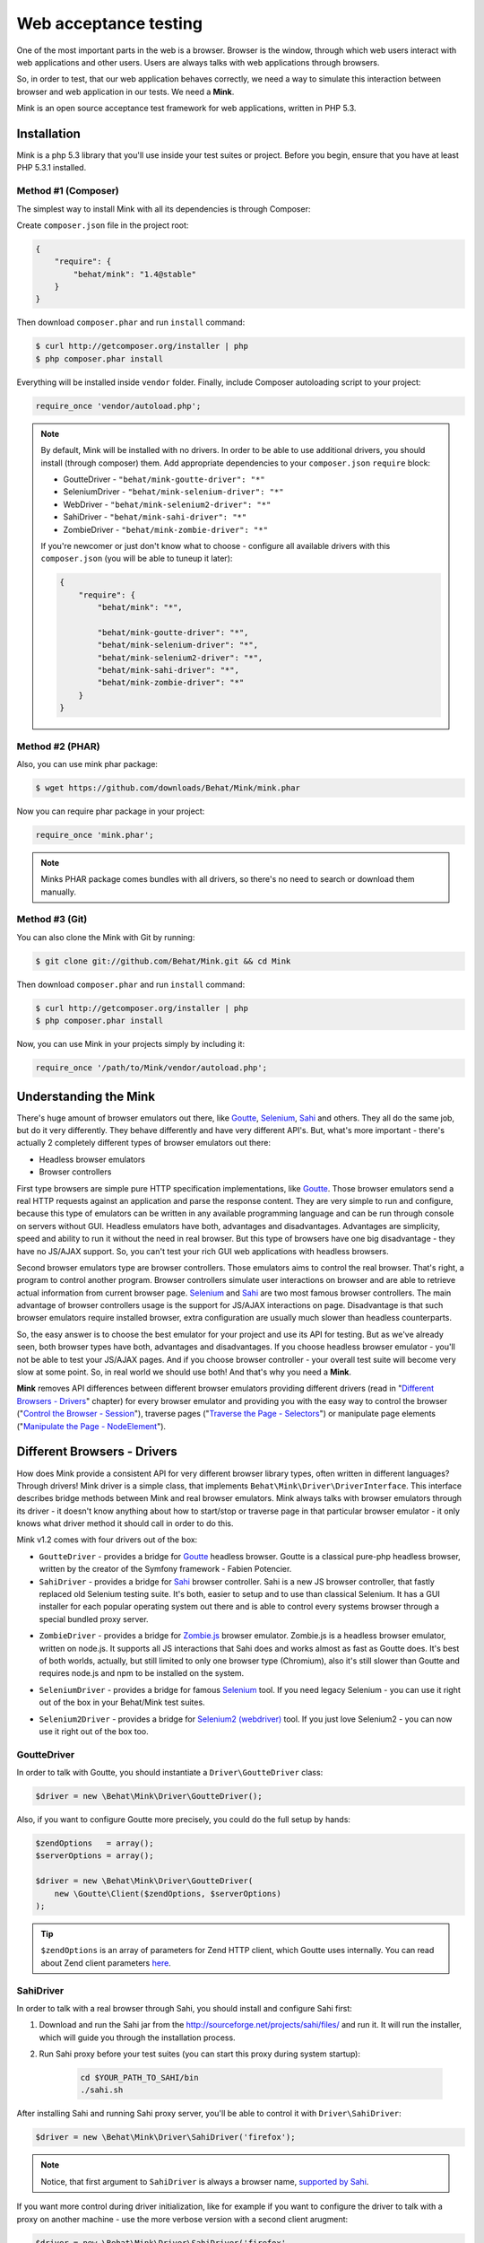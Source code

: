 Web acceptance testing
======================

One of the most important parts in the web is a browser. Browser is the window,
through which web users interact with web applications and other users. Users
are always talks with web applications through browsers.

So, in order to test, that our web application behaves correctly, we need a way
to simulate this interaction between browser and web application in our tests.
We need a **Mink**.

Mink is an open source acceptance test framework for web applications, written
in PHP 5.3.

Installation
------------

Mink is a php 5.3 library that you'll use inside your test suites or project.
Before you begin, ensure that you have at least PHP 5.3.1 installed.

Method #1 (Composer)
~~~~~~~~~~~~~~~~~~~~

The simplest way to install Mink with all its dependencies is through Composer:

Create ``composer.json`` file in the project root:

.. code-block:: js

    {
        "require": {
            "behat/mink": "1.4@stable"
        }
    }

Then download ``composer.phar`` and run ``install`` command:

.. code-block:: bash

    $ curl http://getcomposer.org/installer | php
    $ php composer.phar install

Everything will be installed inside ``vendor`` folder.
Finally, include Composer autoloading script to your project:

.. code-block:: php

    require_once 'vendor/autoload.php';

.. note::

    By default, Mink will be installed with no drivers. In order to
    be able to use additional drivers, you should install (through composer) them.
    Add appropriate dependencies to your ``composer.json`` ``require`` block:

    - GoutteDriver - ``"behat/mink-goutte-driver": "*"``
    - SeleniumDriver - ``"behat/mink-selenium-driver": "*"``
    - WebDriver - ``"behat/mink-selenium2-driver": "*"``
    - SahiDriver - ``"behat/mink-sahi-driver": "*"``
    - ZombieDriver - ``"behat/mink-zombie-driver": "*"``

    If you're newcomer or just don't know what to choose - configure all available
    drivers with this ``composer.json`` (you will be able to tuneup it later):

    .. code-block:: js

        {
            "require": {
                "behat/mink": "*",

                "behat/mink-goutte-driver": "*",
                "behat/mink-selenium-driver": "*",
                "behat/mink-selenium2-driver": "*",
                "behat/mink-sahi-driver": "*",
                "behat/mink-zombie-driver": "*"
            }
        }

Method #2 (PHAR)
~~~~~~~~~~~~~~~~

Also, you can use mink phar package:

.. code-block:: bash

    $ wget https://github.com/downloads/Behat/Mink/mink.phar

Now you can require phar package in your project:

.. code-block:: php

    require_once 'mink.phar';

.. note::

    Minks PHAR package comes bundles with all drivers, so there's no need
    to search or download them manually.

Method #3 (Git)
~~~~~~~~~~~~~~~

You can also clone the Mink with Git by running:

.. code-block:: bash

    $ git clone git://github.com/Behat/Mink.git && cd Mink

Then download ``composer.phar`` and run ``install`` command:

.. code-block:: bash

    $ curl http://getcomposer.org/installer | php
    $ php composer.phar install

Now, you can use Mink in your projects simply by including it:

.. code-block:: php

    require_once '/path/to/Mink/vendor/autoload.php';

Understanding the Mink
----------------------

There's huge amount of browser emulators out there, like
`Goutte <https://github.com/fabpot/goutte>`_, `Selenium <http://seleniumhq.org/>`_,
`Sahi <http://sahi.co.in/w/>`_ and others. They all do the same job, but do it
very differently. They behave differently and have very different API's. But,
what's more important - there's actually 2 completely different types of
browser emulators out there:

* Headless browser emulators
* Browser controllers

First type browsers are simple pure HTTP specification implementations, like
`Goutte <https://github.com/fabpot/goutte>`_. Those browser emulators send
a real HTTP requests against an application and parse the response content. They
are very simple to run and configure, because this type of emulators can be
written in any available programming language and can be run through console on
servers without GUI. Headless emulators have both, advantages and disadvantages.
Advantages are simplicity, speed and ability to run it without the need in real
browser. But this type of browsers have one big disadvantage - they have no
JS/AJAX support. So, you can't test your rich GUI web applications with
headless browsers.

Second browser emulators type are browser controllers. Those emulators
aims to control the real browser. That's right, a program to control another
program. Browser controllers simulate user interactions on browser and are able
to retrieve actual information from current browser page. `Selenium <http://seleniumhq.org/>`_
and `Sahi <http://sahi.co.in/w/>`_ are two most famous browser controllers.
The main advantage of browser controllers usage is the support for JS/AJAX
interactions on page. Disadvantage is that such browser emulators require
installed browser, extra configuration are usually much slower than headless
counterparts.

So, the easy answer is to choose the best emulator for your project and use
its API for testing. But as we've already seen, both browser types have both,
advantages and disadvantages. If you choose headless browser emulator - you'll
not be able to test your JS/AJAX pages. And if you choose browser controller -
your overall test suite will become very slow at some point. So, in real world
we should use both! And that's why you need a **Mink**.

**Mink** removes API differences between different browser emulators providing
different drivers (read in "`Different Browsers - Drivers`_" chapter) for every
browser emulator and providing you with the easy way to control the browser
("`Control the Browser - Session`_"), traverse pages ("`Traverse the Page - Selectors`_")
or manipulate page elements ("`Manipulate the Page - NodeElement`_").

Different Browsers - Drivers
----------------------------

How does Mink provide a consistent API for very different browser library types, often
written in different languages? Through drivers! Mink driver is a simple class,
that implements ``Behat\Mink\Driver\DriverInterface``. This interface describes
bridge methods between Mink and real browser emulators. Mink always talks with
browser emulators through its driver - it doesn't know anything about how to
start/stop or traverse page in that particular browser emulator - it only knows
what driver method it should call in order to do this.

Mink v1.2 comes with four drivers out of the box:

* ``GoutteDriver`` - provides a bridge for `Goutte <https://github.com/fabpot/goutte>`_
  headless browser. Goutte is a classical pure-php headless browser, written by
  the creator of the Symfony framework - Fabien Potencier.

* ``SahiDriver`` - provides a bridge for `Sahi <http://sahi.co.in/w/>`_ browser
  controller. Sahi is a new JS browser controller, that fastly replaced old
  Selenium testing suite. It's both, easier to setup and to use than classical
  Selenium. It has a GUI installer for each popular operating system out there
  and is able to control every systems browser through a special bundled proxy
  server.

.. versionadded:: 1.1

* ``ZombieDriver`` - provides a bridge for `Zombie.js <http://zombie.labnotes.org/>`_
  browser emulator. Zombie.js is a headless browser emulator, written on
  node.js. It supports all JS interactions that Sahi does and works almost as
  fast as Goutte does. It's best of both worlds, actually, but still limited to
  only one browser type (Chromium), also it's still slower than Goutte and
  requires node.js and npm to be installed on the system.

.. versionadded:: 1.2

* ``SeleniumDriver`` - provides a bridge for famous `Selenium <http://seleniumhq.org/>`_
  tool. If you need legacy Selenium - you can use it right out of the box
  in your Behat/Mink test suites.

.. versionadded:: 1.3

* ``Selenium2Driver`` - provides a bridge for `Selenium2 (webdriver) <http://seleniumhq.org/>`_
  tool. If you just love Selenium2 - you can now use it right out of the box too.

GoutteDriver
~~~~~~~~~~~~

In order to talk with Goutte, you should instantiate a
``Driver\GoutteDriver`` class:

.. code-block:: php

    $driver = new \Behat\Mink\Driver\GoutteDriver();

Also, if you want to configure Goutte more precisely, you could do the full
setup by hands:

.. code-block:: php

    $zendOptions   = array();
    $serverOptions = array();

    $driver = new \Behat\Mink\Driver\GoutteDriver(
        new \Goutte\Client($zendOptions, $serverOptions)
    );

.. tip::

    ``$zendOptions`` is an array of parameters for Zend HTTP client, which
    Goutte uses internally. You can read about Zend client parameters `here <http://framework.zend.com/manual/en/zend.http.client.html>`_.

SahiDriver
~~~~~~~~~~

In order to talk with a real browser through Sahi, you should install and
configure Sahi first:

1. Download and run the Sahi jar from the `<http://sourceforge.net/projects/sahi/files/>`_
   and run it. It will run the installer, which will guide you through the
   installation process.

2. Run Sahi proxy before your test suites (you can start this proxy during
   system startup):

    .. code-block:: bash

        cd $YOUR_PATH_TO_SAHI/bin
        ./sahi.sh

After installing Sahi and running Sahi proxy server, you'll be able to control
it with ``Driver\SahiDriver``:

.. code-block:: php

    $driver = new \Behat\Mink\Driver\SahiDriver('firefox');

.. note::

    Notice, that first argument to ``SahiDriver`` is always a browser name,
    `supported by Sahi <http://sahi.co.in/w/browser-types-xml>`_.

If you want more control during driver initialization, like for example if you
want to configure the driver to talk with a proxy on another machine - use the
more verbose version with a second client arugment:

.. code-block:: php

    $driver = new \Behat\Mink\Driver\SahiDriver('firefox',
        new \Behat\SahiClient\Client(
            new \Behat\SahiClient\Connection($sid, $host, $port)
        )
    );

.. note::

    ``$sid`` is a Sahi session ID. It's a unique string, used by the driver and
    Sahi proxy in order to be able to talk with each other. You should fill
    this with ``null`` if you want Sahi to start your browser automatically
    or with some uniqe string if you want to control an already started browser.

    ``$host`` simply defines the host on which Sahi is started. It's
    ``localhost`` by default.

    ``$port`` defines a Sahi proxy port. Default one is ``9999``.

ZombieDriver
~~~~~~~~~~~~

.. versionadded:: 1.1

In order to talk with zombie.js server, you should install and configure
zombie.js first:

1. Install node.js by following instructions from the official site:
   `<http://nodejs.org/>`_.

2. Install npm (node package manager) by following instructions from the
   `<http://npmjs.org/>`_.

3. Install zombie.js with npm:

    .. code-block:: bash

        $ npm install -g zombie

After installing npm and zombie.js, you'll need to add npm libs to your
``NODE_PATH``. The easiest way to do this is to add:

    .. code-block:: bash

        export NODE_PATH="/PATH/TO/NPM/node_modules"

into your ``.bashrc``.

After that, you'll be able to just use ``ZombieDriver`` without manual
server setup - the driver will do all that for you automatically:

.. code-block:: php

    $driver = new \Behat\Mink\Driver\ZombieDriver();

If you want more control during driver initialization, like for example if you
want to configure the driver to init the server on a specific port - use the
more verbose version with 2 arguments:

.. code-block:: php

    $driver = new \Behat\Mink\Driver\ZombieDriver(
        new \Behat\Mink\Driver\Zombie\Connection($host, $port),
        new \Behat\Mink\Driver\Zombie\Server($host, $port, $nodeBin, $script)
    );

.. note::

    ``$host`` simply defines the host on which zombie.js will be started. It's
    ``127.0.0.1`` by default.

    ``$port`` defines a zombie.js port. Default one is ``8124``.

    ``$nodeBin`` defines full path to node.js binary. Default one is just ``node``.

    ``$script`` defines a node.js script to start zombie.js server. If you pass
    a ``null`` the default script will be used. Use this option carefully!

SeleniumDriver
~~~~~~~~~~~~~~

.. versionadded:: 1.2

In order to talk with selenium server, you should install and configure it first:

1. Download Selenium Server (formerly the Selenium RC Server) from here:
   `<http://seleniumhq.org/download/>`_.

2. Run server with command:

   .. code-block:: bash

        $ java -jar selenium-server-standalone-2.11.0.jar

That's it, now you can use ``SeleniumDriver``:

.. code-block:: php

    $client = new \Selenium\Client($host, $port);
    $driver = new \Behat\Mink\Driver\SeleniumDriver(
        'firefox', 'base_url', $client
    );

Selenium2Driver
~~~~~~~~~~~~~~~

.. versionadded:: 1.3

In order to talk with selenium server, you should install and configure it first:

1. Download Selenium Server (formerly the Selenium RC Server) from here:
   `<http://seleniumhq.org/download/>`_.

2. Run server with command:

   .. code-block:: bash

        $ java -jar selenium-server-standalone-2.11.0.jar

That's it, now you can use ``Selenium2Driver``:

.. code-block:: php

    $driver = new \Behat\Mink\Driver\Selenium2Driver(
        'firefox', 'base_url'
    );

Control the Browser - Session
-----------------------------

Ok. Now we know how to create the browser driver to talk with a specific browser
emulator. Although we can use drivers directly to call some actions on the
emulator, Mink provides a better way - ``Session``:

.. code-block:: php

    // init session:
    $session = new \Behat\Mink\Session($driver);

    // start session:
    $session->start();

.. note::

  As you can see, the first argument to the session (``$driver``) is just a
  simple driver instance, which we created in the previous chapter.

``start()`` call is required in order to configure the browser emulator or
controller to be fully functional.

Basic Browser Interaction
~~~~~~~~~~~~~~~~~~~~~~~~~

After you've instantiated the ``$session`` object, you can control the actual
browser emulator with it:

.. code-block:: php

    // open some page in browser:
    $session->visit('http://my_project.dev/some_page.php');

    // get the current page URL:
    echo $session->getCurrentUrl();

    // get the response status code:
    echo $session->getStatusCode();

    // get page content:
    echo $session->getPage()->getContent();

    // open another page:
    $session->visit('http://my_project.dev/second_page.php')

    // use history controlls:
    $session->reload();
    $session->back();
    $session->forward();

    // evaluate JS expression:
    echo $session->evaluateScript(
        "(function(){ return 'something from browser'; })()"
    );

    // wait for n milliseconds or
    // till JS expression becomes true:
    $session->wait(5000,
        "$('.suggestions-results').children().length > 0"
    );

.. note::

    Although Mink does its best on removing browser differences between
    different browser emulators - it can't do much in some cases. For example,
    ``GoutteDriver`` can't evaluate JavaScript and ``SahiDriver`` can't get
    the response status code. In such cases, the driver will always throw
    meaningful ``Behat\Mink\Exception\UnsupportedDriverActionException``.

Cookies and Headers management
~~~~~~~~~~~~~~~~~~~~~~~~~~~~~~

With ``Mink\Session`` you can controll your browsers cookies and headers:

.. code-block:: php

    // setting browser language:
    $session->setRequestHeader('Accept-Language', 'fr');

    // retrieving response headers:
    print_r($session->getResponseHeaders());

    // set cookie:
    $session->setCookie('cookie name', 'value');

    // get cookie:
    echo $session->getCookie('cookie name');

    // delete cookie:
    $session->setCookie('cookie name', null);

.. note::

    Headers handling is not supported by ``Driver\SahiDriver``. Because there's
    no way Sahi can get such information out of the browser.

HTTP Authentication
~~~~~~~~~~~~~~~~~~~

Also, Mink session has a special method to perform HTTP Basic authentication:

.. code-block:: php

    $session->setBasicAuth($user, $password);

.. note::

    Automatic HTTP authentication is not supported by ``SahiDriver``. Because
    HTTP authentication in browser requires manual user action, that can't
    be done remotely.

Resetting the Session
~~~~~~~~~~~~~~~~~~~~~

The primary aim for Mink is to provide a single consistent web browsing API for
acceptance tests. But most important part in testing is isolation. We need a
way to isolate our tests from each other. And Mink provides two very useful
methods for you to use in your ``teardown()`` methods:

.. code-block:: php

    // soft-reset:
    $session->reset();

    // hard-reset:
    $session->restart();

Both methods do exactly the same job for headless browsers - they clear
browser's cookies and history. The difference appears with ``Driver\SahiDriver``:

* ``$session->reset()`` will try to clean all available from browser side
  cookies. It's very fast and doesn't require the physical reload of the browser
  between tests, making them much faster. But it has a disadvantage - it clears
  only the cookies, available to clean from browser side. And we also have
  ``http-only`` cookies. In such case, resetting simply won't work. Also,
  browsing history will state the same after this call. So, it's very fast, but
  limited in complex cases.

* ``$session->restart()`` will physically restart the browser. This action will
  physically clean **all** your cookies and browsing history by cost of browser
  reloading.

Taking all this into account, it would be the best way to use ``reset()`` by
default and to call ``restart()`` in cases when we need really full isolation.

Sessions Manager
~~~~~~~~~~~~~~~~

Although ``$session`` object is already usable enough, it's not as easy to
write multisession (multidriver/multibrowser) code. Yep, you've heard me right,
with Mink you can manipulate multiple browser emulators simultaneously with a
single consistent API:

.. code-block:: php

    // init sessions
    $session1 = new \Behat\Mink\Session($driver1);
    $session2 = new \Behat\Mink\Session($driver2);

    // start sessions
    $session1->start();
    $session2->start();

    $session1->visit('http://my_project.dev/chat.php');
    $session2->visit('http://my_project.dev/chat.php');

Isn't it cool? But Mink makes it even cooler:

.. code-block:: php

    $mink = new \Behat\Mink\Mink();
    $mink->registerSession('goutte', $goutteSession);
    $mink->registerSession('sahi', $sahiSession);
    $mink->setDefaultSessionName('goutte');

With such configuration, you can talk with your sessions by name through one
single container object:

.. code-block:: php

    $mink->getSession('goutte')->visit('http://my_project.dev/chat.php');
    $mink->getSession('sahi')->visit('http://my_project.dev/chat.php');

.. note::

    Mink will even lazy-start your sessions when needed (on first ``getSession()``
    call). So, the browser will not be started till you really need it!

Or you could even omit the session name in default cases:

.. code-block:: php

    $mink->getSession()->visit('http://my_project.dev/chat.php');

This call is possible thanks to ``$mink->setDefaultSessionName('goutte')``
setting previously. We've set the default session, that would be returned on
``getSession()`` call without arguments.

.. tip::

    ``Mink`` class also provides an easy way to reset or restart your started
    sessions (and only started ones):

    .. code-block:: php

        // reset started sessions
        $mink->resetSessions();

        // restart started sessions
        $mink->restartSessions();

Traverse the Page - Selectors
-----------------------------

Now you know how to control the browser itself. But what about traversing the
current page content? Mink talks to its drivers with `XPath selectors`_, but
you also have access to `named selectors`_ and `css selectors`_. Mink will
transform such selectors into XPath queries internally for you.

The main class of Mink's selectors engine is ``Behat\Mink\Selector\SelectorsHandler``.
It handles different selector types, which implements ``Behat\Mink\Selector\SelectorInterface``:

.. code-block:: php

    $cssSelector = new \Behat\Mink\Selector\CssSelector();

    // generate XPath query out of CSS:
    echo $cssSelector->translateToXPath('h1 > a');

    $handler = new \Behat\Mink\Selector\SelectorsHandler();
    $handler->registerSelector('css', $cssSelector);

    // generate XPath query out of CSS:
    echo $handler->selectorToXpath('css', 'h1 > a');

When you initialize ``Selector\SelectorsHandler`` it already has `XPath selectors`_,
`named selectors`_ and `css selectors`_ registered in it.

You can provide a custom selectors handler as a second argument to your session
instances:

.. code-block:: php

    $session = new \Behat\Mink\Session($driver,
        new \Behat\Mink\Selector\SelectorsHandler()
    );

Mink will use this handler internally in `find* methods`_.

Named Selectors
~~~~~~~~~~~~~~~

Named selectors provide a way to get named XPath queries:

.. code-block:: php

    $selector = new \Behat\Mink\Selector\NamedSelector();
    $handler  = new \Behat\Mink\Selector\SelectorsHandler(array(
        'named' => $selector
    ));

    // XPath query to find the fieldset:
    $xpath1 = $selector->translateToXPath(
        array('fieldset', 'id|legend')
    );
    $xpath1 = $handler->selectorToXpath('named',
        array('fieldset', 'id|legend')
    );

    // XPath query to find the field:
    $xpath2 = $selector->translateToXPath(
        array('field', 'id|name|value|label')
    );
    $xpath2 = $handler->selectorToXpath('named',
        array('field', 'id|name|value|label')
    );

There's whole lot more named selectors for you to use:

* ``link`` - for searching a link by its href, id, title, img alt or value
* ``button`` - for searching a button by its name, id, value, img alt or title
* ``link_or_button`` - for searching for both, links and buttons
* ``content`` - for sarching a specific page content (text)
* ``select`` - for searching a select field by its id, name or label
* ``checkbox`` - for searching a checkbox by its id, name, or label
* ``radio`` - for searching a radio button by its id, name, or label
* ``file`` - for searching a file input by its id, name, or label
* ``optgroup`` - for searching optgroup by its label
* ``option`` - for searching an option by its content
* ``table`` - for searching a table by its id or caption

CSS Selectors
~~~~~~~~~~~~~

With ``Selector\CssSelector``, you can use CSS expressions to search page
elements:

.. code-block:: php

    $selector = new \Behat\Mink\Selector\CssSelector();
    $handler  = new \Behat\Mink\Selector\SelectorsHandler(array(
        'css' => $selector
    ));

    // XPath query to find the link by ID:
    $xpath1 = $selector->translateToXPath('a#ID');
    $xpath1 = $handler->selectorToXpath('css', 'a#ID');

XPath Selectors
~~~~~~~~~~~~~~~

And of course, you can use clean XPath queries:

.. code-block:: php

    $xpath = $handler->selectorToXpath('xpath', '//html');

It's like a proxy method, which will return the same expression you give to it.
It's used internally in `find* methods`_.

``find*`` Methods
~~~~~~~~~~~~~~~~~

So, now we know how to generate XPath queries for specific elements search.
But how we actually make this search? The answer is ``find*`` methods,
available on ``DocumentElement`` object. You can get this object from session:

.. code-block:: php

    $page = $session->getPage();
    $page = $mink->getSession('sahi')->getPage();

This object provides two very useful traversing methods:

* ``find()`` - evaluates specific selector on the page content and returns
  the last matched element or ``null``:

  .. code-block:: php

    $fieldElement = $page->find('named',
        array('field', 'id|name|value|label')
    );
    $elementByCss = $page->find('css', 'h3 > a');

* ``findAll()`` - evaluates specific selector on the page content and returns
  an array of matched elements:

  .. code-block:: php

    $fieldElements = $page->findAll('named',
        array('field', 'id|name|value|label')
    );
    $elementsByCss = $page->findAll('css', 'h3 > a');

Also, there's a bunch of shortcut methods:

* ``findById()`` - will search for an element by its ID
* ``findLink()`` - will search for a link with ``link`` named selector
* ``findButton()`` - will search for a button with ``button`` named selector
* ``findField()`` - will search for a field with ``field`` named selector

Nested Traversing
~~~~~~~~~~~~~~~~~

Every ``find*()`` method will return ``Behat\Mink\Element\NodeElement`` instance
and ``findAll()`` will return an array of such instances. The fun part is you
can make same old traversing on such elements too:

.. code-block:: php

    $registerForm = $page->find('css', 'form.register');

    // find some field INSIDE form with class="register"
    $field = $registerForm->findField('id|name|value|label');

Manipulate the Page - ``NodeElement``
-------------------------------------

Ok, you've got an interesting page element. Now you'll want to do something with
it. ``Behat\Mink\Element\NodeElement`` provides bunch a of useful methods for
you:

.. code-block:: php

    $el = $page->find('css', '.something');

    // get tag name:
    echo $el->getTagName();

    // check that element has href attribute:
    $el->hasAttribute('href');

    // get element's href attribute:
    echo $el->getAttribute('href');

Element Content and Text
~~~~~~~~~~~~~~~~~~~~~~~~

To retrieve HTML content or plain text from out of the element, you can use:

.. code-block:: php

    $plainText = $el->getText();
    $html = $el->getHtml();

.. note::

    ``getText()`` will strip tags and unprinted characters out of the response,
    including newlines. So it'll basically return the text, that user sees on
    the page.

Form Field Maniupaltions
~~~~~~~~~~~~~~~~~~~~~~~~

You can fill form fields/retrieve its values with form manipulation actions:

.. code-block:: php

    // check/unchech checkbox:
    if ($el->isChecked()) {
        $el->uncheck();
    }
    $el->check();

    // select option in select:
    $el->selectOption('optin value');

    // attach file to file input:
    $el->attachFile('/path/to/file');

    // get input value:
    echo $el->getValue();

    // set intput value:
    $el->setValue('some val');

    // press the button:
    $el->press();


Mouse Manipulations
~~~~~~~~~~~~~~~~~~~

You can perform mouse manipulations on an element:

.. code-block:: php

    $el->click();
    $el->doubleClick();
    $el->rightClick();
    $el->mouseOver();
    $el->focus();
    $el->blur();

.. note::

    All methods except ``click()`` are not supported by ``Driver\GoutteDriver``,
    because there's no way how it can perform them without actual browser window.

Drag'n'Drop
~~~~~~~~~~~

Mink even supports drag'n'drop of one field onto another:

.. code-block:: php

    $el1 = $page->find(...);
    $el2 = $page->find(...);

    $el1->dragTo($el2);

.. note::

    Drag'n'drop is not supported by ``Driver\GoutteDriver``, because there's no
    way how it can perform this action without actual browser window.

Testing Tools Integration
-------------------------

Mink comes with `PHPUnit <http://www.phpunit.de>`_, `Behat <http://behat.org>`_
and `Symfony2 <http://symfony.com>`_ support out of the box. You can read next
articles in order to understand how you can use them with Mink:

* :doc:`phpunit`
* `Developing Web Applications with Behat and Mink <http://docs.behat.org/cookbook/behat_and_mink.html>`_
* :doc:`bundle/index`

Mink API
--------

Find out all available functions in `Mink API <http://mink.behat.org/api/>`_.
